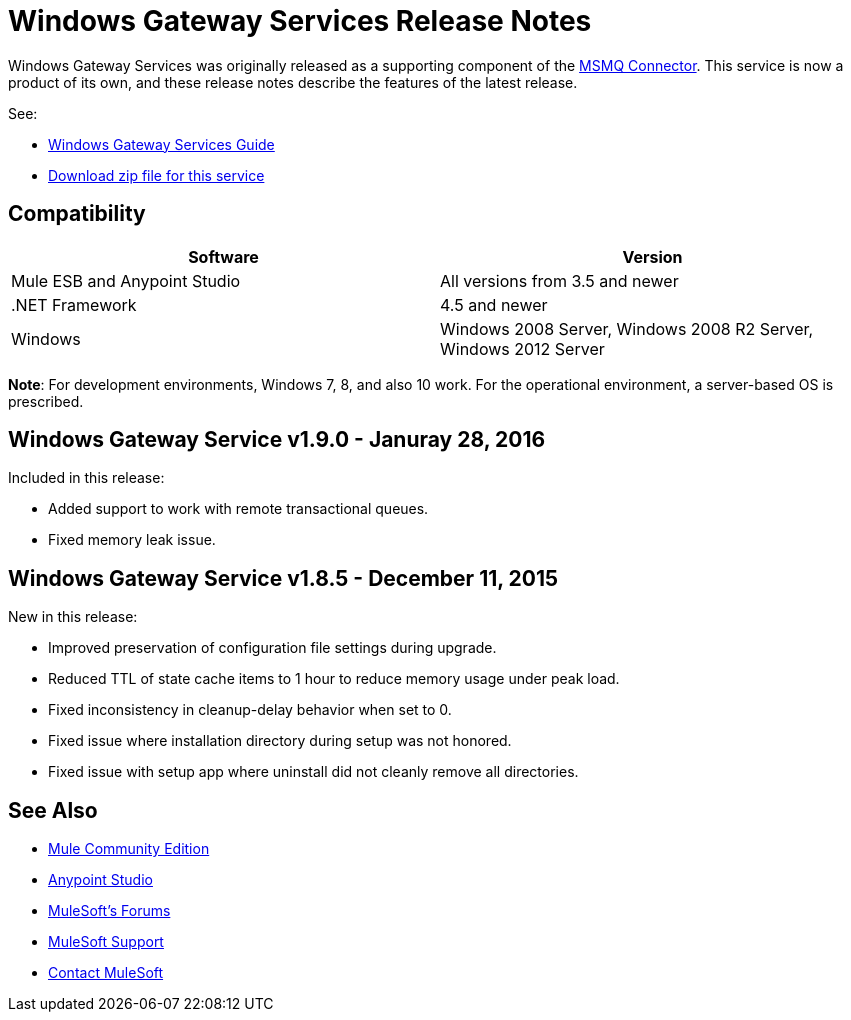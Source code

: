 = Windows Gateway Services Release Notes
:keywords: windows, gateway, .net, windows server

Windows Gateway Services was originally released as a supporting component of the
link:/release-notes/msmq-connector-release-notes[MSMQ Connector]. This service is
now a product of its own, and these release notes describe the features of the latest release.

See:

* link:/mule-user-guide/v/3.7/windows-gateway-services-guide[Windows Gateway Services Guide]
* link:https://repository-master.mulesoft.org/nexus/content/repositories/releases/org/mule/modules/anypoint-windows-gateway-service/1.9.0/anypoint-windows-gateway-service-1.9.0.zip[Download zip file for this service]

== Compatibility

[cols=",",options="header"]
|===
|Software |Version
|Mule ESB and Anypoint Studio |All versions from 3.5 and newer
|.NET Framework |4.5 and newer
|Windows |Windows 2008 Server, Windows 2008 R2 Server, Windows 2012 Server
|===

*Note*: For development environments, Windows 7, 8, and also 10 work. For the operational environment, a server-based OS is prescribed.

== Windows Gateway Service v1.9.0 - Januray 28, 2016

Included in this release:

* Added support to work with remote transactional queues.
* Fixed memory leak issue.

== Windows Gateway Service v1.8.5 - December 11, 2015

New in this release:

* Improved preservation of configuration file settings during upgrade.
* Reduced TTL of state cache items to 1 hour to reduce memory usage under peak load.
* Fixed inconsistency in cleanup-delay behavior when set to 0.
* Fixed issue where installation directory during setup was not honored.
* Fixed issue with setup app where uninstall did not cleanly remove all directories.

== See Also

* link:https://developer.mulesoft.com/anypoint-platform[Mule Community Edition]
* link:https://www.mulesoft.com/platform/studio[Anypoint Studio]
* link:http://forums.mulesoft.com[MuleSoft's Forums]
* link:https://www.mulesoft.com/support-and-services/mule-esb-support-license-subscription[MuleSoft Support]
* mailto:support@mulesoft.com[Contact MuleSoft]
